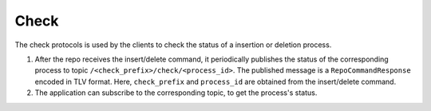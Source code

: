 .. _specification-check-label:

Check
=====

The check protocols is used by the clients to check the status of a 
insertion or deletion process.

1. After the repo receives the insert/delete command, it periodically publishes the status of the corresponding process to topic ``/<check_prefix>/check/<process_id>``. The published message is a ``RepoCommandResponse`` encoded in TLV format. Here, ``check_prefix`` and ``process_id`` are obtained from the insert/delete command.

2. The application can subscribe to the corresponding topic, to get the process's status.
